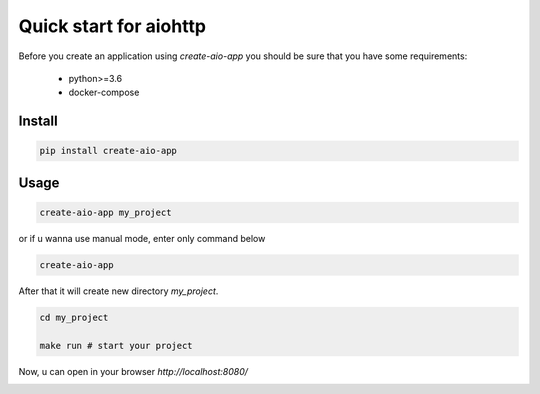 Quick start for aiohttp
=======================

Before you create an application using `create-aio-app` you should be sure
that you have some requirements:

 - python>=3.6
 - docker-compose

Install
-------

.. code-block:: bash

    pip install create-aio-app

Usage
-----

.. code-block:: bash

    create-aio-app my_project

or if u wanna use manual mode, enter only command below

.. code-block:: bash

    create-aio-app

After that it will create new directory `my_project`.

.. code-block:: bash

    cd my_project

    make run # start your project

Now, u can open in your browser `http://localhost:8080/`

.. image:: https://raw.githubusercontent.com/aio-libs/create-aio-app/master/assets/assets.png
   :align: center

.. meta::
   :description: The aiohttp quick start with create-aio-app.
   :keywords: aiohttp quick start
